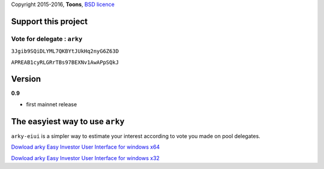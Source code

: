 Copyright 2015-2016, **Toons**, `BSD licence`_

Support this project
====================

Vote for delegate : ``arky``
^^^^^^^^^^^^^^^^^^^^^^^^^^^^

.. image:: http://bruno.thoorens.free.fr/img/bitcoin.png
   :width: 100

``3Jgib9SQiDLYML7QKBYtJUkHq2nyG6Z63D``

.. image:: https://github.com/Moustikitos/arky/raw/master/ark-logo.png
   :height: 30

``APREAB1cyRLGRrTBs97BEXNv1AwAPpSQkJ``

Version
=======

**0.9**

+ first mainnet release

The easyiest way to use ``arky``
================================

``arky-eiui`` is a simpler way to estimate your interest according to vote you
made on pool delegates.

`Dowload arky Easy Investor User Interface for windows x64`_

`Dowload arky Easy Investor User Interface for windows x32`_

.. _BSD licence: http://htmlpreview.github.com/?https://github.com/Moustikitos/arky/blob/master/arky.html
.. _Dowload arky Easy Investor User Interface for windows x64: https://drive.google.com/file/d/0Bz6dDtWRLNUFX1pXM2V0V0xXd2c/view?usp=sharing
.. _Dowload arky Easy Investor User Interface for windows x32: https://drive.google.com/file/d/0Bz6dDtWRLNUFRTRVY0s4Z2lCblk/view?usp=sharing
